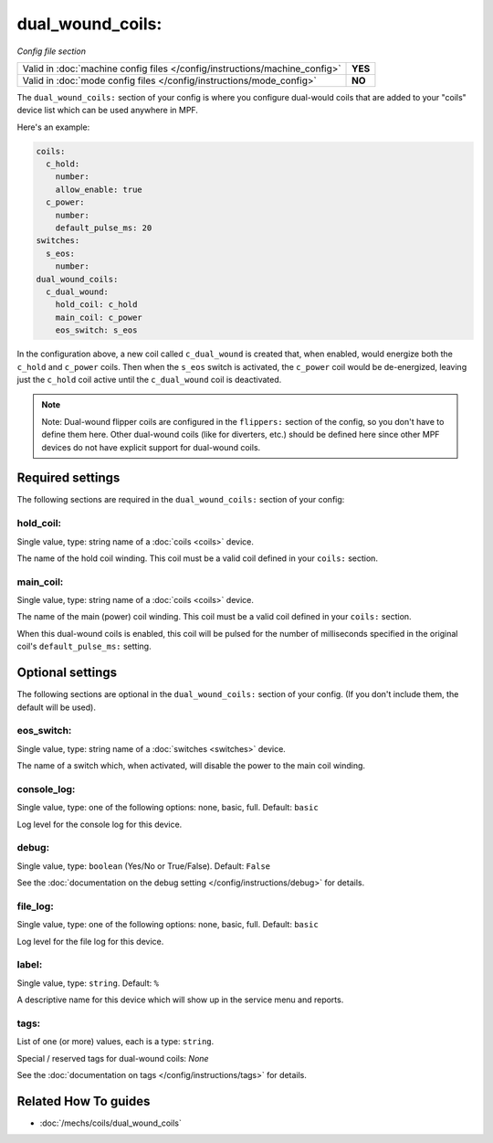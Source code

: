 dual_wound_coils:
=================

*Config file section*

+----------------------------------------------------------------------------+---------+
| Valid in :doc:`machine config files </config/instructions/machine_config>` | **YES** |
+----------------------------------------------------------------------------+---------+
| Valid in :doc:`mode config files </config/instructions/mode_config>`       | **NO**  |
+----------------------------------------------------------------------------+---------+

.. overview

The ``dual_wound_coils:`` section of your config is where you configure
dual-would coils that are added to your "coils" device list which can
be used anywhere in MPF.

Here's an example:

.. code-block:: mpf-config

   coils:
     c_hold:
       number:
       allow_enable: true
     c_power:
       number:
       default_pulse_ms: 20
   switches:
     s_eos:
       number:
   dual_wound_coils:
     c_dual_wound:
       hold_coil: c_hold
       main_coil: c_power
       eos_switch: s_eos

In the configuration above, a new coil called ``c_dual_wound`` is created that,
when enabled, would energize both the ``c_hold`` and ``c_power`` coils. Then when
the ``s_eos`` switch is activated, the ``c_power`` coil would be de-energized, leaving
just the ``c_hold`` coil active until the ``c_dual_wound`` coil is
deactivated.

.. note::

   Note: Dual-wound flipper coils are configured in the ``flippers:``
   section of the config, so you don't have to define them here. Other
   dual-wound coils (like for diverters, etc.) should be defined here since
   other MPF devices do not have explicit support for dual-wound coils.

.. config


Required settings
-----------------

The following sections are required in the ``dual_wound_coils:`` section of your config:

hold_coil:
~~~~~~~~~~
Single value, type: string name of a :doc:`coils <coils>` device.

The name of the hold coil winding. This coil must be a valid coil
defined in your ``coils:`` section.

main_coil:
~~~~~~~~~~
Single value, type: string name of a :doc:`coils <coils>` device.

The name of the main (power) coil winding. This coil must be a valid coil
defined in your ``coils:`` section.

When this dual-wound coils is enabled, this coil will be pulsed for the
number of milliseconds specified in the original coil's ``default_pulse_ms:``
setting.


Optional settings
-----------------

The following sections are optional in the ``dual_wound_coils:`` section of your config. (If you don't include them, the default will be used).

eos_switch:
~~~~~~~~~~~
Single value, type: string name of a :doc:`switches <switches>` device.

The name of a switch which, when activated, will disable the power to the main
coil winding.

.. todo::

   Verify whether this has been implemented?

console_log:
~~~~~~~~~~~~
Single value, type: one of the following options: none, basic, full. Default: ``basic``

Log level for the console log for this device.

debug:
~~~~~~
Single value, type: ``boolean`` (Yes/No or True/False). Default: ``False``

See the :doc:`documentation on the debug setting </config/instructions/debug>`
for details.

file_log:
~~~~~~~~~
Single value, type: one of the following options: none, basic, full. Default: ``basic``

Log level for the file log for this device.

label:
~~~~~~
Single value, type: ``string``. Default: ``%``

A descriptive name for this device which will show up in the service menu
and reports.

tags:
~~~~~
List of one (or more) values, each is a type: ``string``.

Special / reserved tags for dual-wound coils: *None*

See the :doc:`documentation on tags </config/instructions/tags>` for details.


Related How To guides
---------------------

* :doc:`/mechs/coils/dual_wound_coils`

